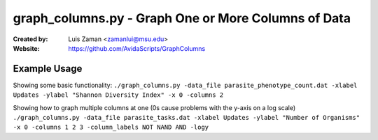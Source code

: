 ====================================================
graph_columns.py - Graph One or More Columns of Data
====================================================

:Created by:
    Luis Zaman <zamanlui@msu.edu>
:Website:
    https://github.com/AvidaScripts/GraphColumns

Example Usage
=============
Showing some basic functionality:
``./graph_columns.py -data_file parasite_phenotype_count.dat -xlabel Updates -ylabel "Shannon Diversity Index" -x 0 -columns 2``

Showing how to graph multiple columns at one (0s cause problems with the y-axis on a log scale)
``./graph_columns.py -data_file parasite_tasks.dat -xlabel Updates -ylabel "Number of Organisms" -x 0 -columns 1 2 3 -column_labels NOT NAND AND -logy``